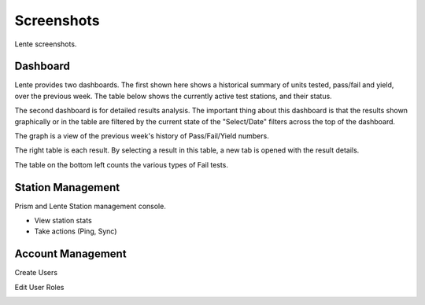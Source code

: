Screenshots
###########

Lente screenshots.

Dashboard
*********
Lente provides two dashboards.  The first shown here shows a historical summary of units tested, pass/fail and yield, over
the previous week.  The table below shows the currently active test stations, and their status.

.. image:: static/Screenshot_lente_dashboard_02.png

The second dashboard is for detailed results analysis.  The important thing about this dashboard is that the results shown
graphically or in the table are filtered by the current state of the "Select/Date" filters across the top of the dashboard.

The graph is a view of the previous week's history of Pass/Fail/Yield numbers.

The right table is each result.  By selecting a result in this table, a new tab is opened with the result details.

The table on the bottom left counts the various types of Fail tests.

.. image:: static/Screenshot_lente_dashboard_01.png


Station Management
******************

Prism and Lente Station management console.

* View station stats
* Take actions (Ping, Sync)

.. image:: static/Screenshot_lente_dashboard_03.png


Account Management
******************

Create Users

.. image:: static/Screenshot_lente_dashboard_04.png


Edit User Roles

.. image:: static/Screenshot_lente_dashboard_05.png